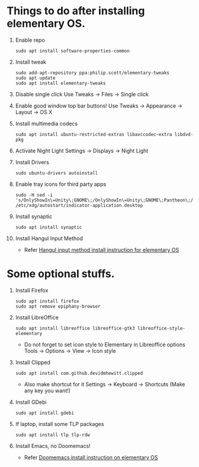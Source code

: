 * Things to do after installing elementary OS.
1.  Enable repo
    #+begin_src shell
    sudo apt install software-properties-common
    #+end_src

2.  Install tweak
    #+begin_src shell
    sudo add-apt-repository ppa:philip.scott/elementary-tweaks
    sudo apt update
    sudo apt install elementary-tweaks
    #+end_src

3.  Disable single click
    Use Tweaks -> Files -> Single click

4.  Enable good window top bar buttons!
    Use Tweaks -> Appearance -> Layout -> OS X

5.  Install multimedia codecs
    #+begin_src shell
    sudo apt install ubuntu-restricted-extras libavccodec-extra libdvd-pkg
    #+end_src

6.  Activate Night Light
    Settings -> Displays -> Night Light

7.  Install Drivers
    #+begin_src shell
    sudo ubuntu-drivers autoinstall
    #+end_src

8.  Enable tray icons for third party apps
    #+begin_src shell
    sudo -H sed -i 's/OnlyShowIn\=Unity\;GNOME\;/OnlyShowIn\=Unity\;GNOME\;Pantheon\;/' /etc/xdg/autostart/indicator-application.desktop
    #+end_src

9.  Install synaptic
    #+begin_src shell
    sudo apt install synaptic
    #+end_src

10. Install Hangul Input Method
    * Refer [[file:elementaryOS_hangul_input.org][Hangul input method install instruction for elementary OS]]


* Some optional stuffs.
1.  Install Firefox
    #+begin_src shell
    sudo apt install firefox
    sudo apt remove epiphany-browser
    #+end_src

2.  Install LibreOffice
    #+begin_src shell
    sudo apt install libreoffice libreoffice-gtk3 libreoffice-style-elementary
    #+end_src
    * Do not forget to set icon style to Elementary in Libreoffice options
      Tools -> Options -> View -> Icon style

3.  Install Clipped
    #+begin_src shell
    sudo apt install com.github.devidmhewitt.clipped
    #+end_src
    * Also make shortcut for it
      Settings -> Keyboard -> Shortcuts (Make any key you want!)

4.  Install GDebi
    #+begin_src shell
    sudo apt install gdebi
    #+end_src

5.  If laptop, install some TLP packages
    #+begin_src shell
    sudo apt install tlp tlp-rdw
    #+end_src

6.  Install Emacs, no Doomemacs!
    * Refer [[file:elementaryOS_running_emacs.org][Doomemacs install instruction on elementary OS]]
